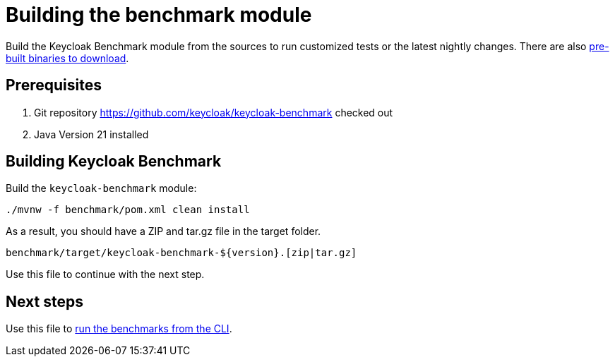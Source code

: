 = Building the benchmark module
:description: Build the Keycloak Benchmark module from the sources to run customized tests or the latest nightly changes.

{description}
There are also xref:downloading-benchmark.adoc[pre-built binaries to download].

== Prerequisites

. Git repository https://github.com/keycloak/keycloak-benchmark checked out
. Java Version 21 installed

== Building Keycloak Benchmark

Build the `keycloak-benchmark` module:

[source,bash]
----
./mvnw -f benchmark/pom.xml clean install
----

As a result, you should have a ZIP and tar.gz file in the target folder.

----
benchmark/target/keycloak-benchmark-${version}.[zip|tar.gz]
----

Use this file to continue with the next step.

== Next steps

Use this file to xref:run/running-benchmark-cli.adoc[run the benchmarks from the CLI].





